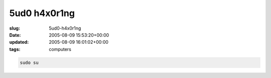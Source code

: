 5ud0 h4x0r1ng
=============

:slug: 5ud0-h4x0r1ng
:date: 2005-08-09 15:53:20+00:00
:updated: 2005-08-09 16:01:02+00:00
:tags: computers

.. code:: sh

    sudo su
